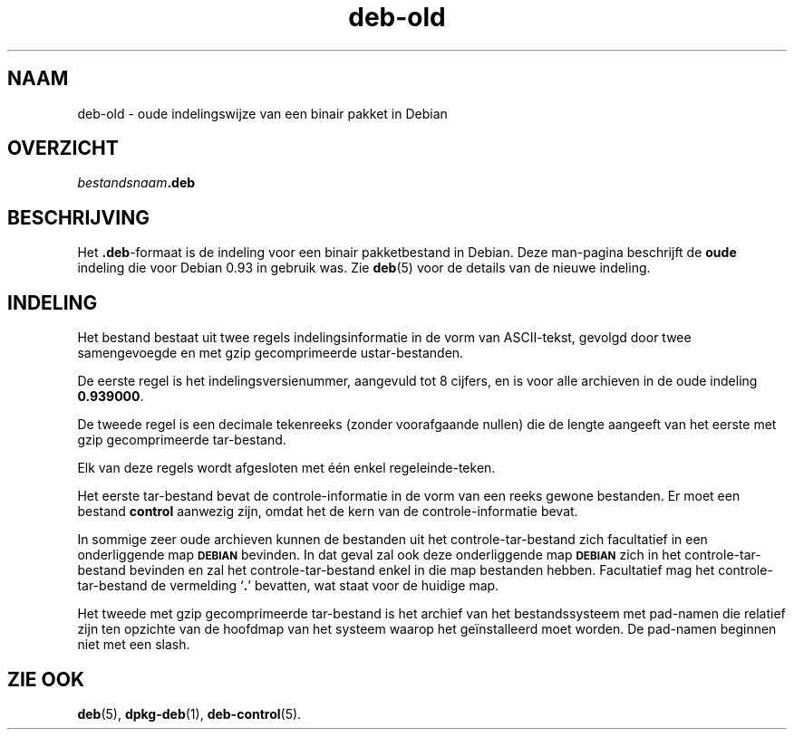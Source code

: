 .\" Automatically generated by Pod::Man 4.11 (Pod::Simple 3.35)
.\"
.\" Standard preamble:
.\" ========================================================================
.de Sp \" Vertical space (when we can't use .PP)
.if t .sp .5v
.if n .sp
..
.de Vb \" Begin verbatim text
.ft CW
.nf
.ne \\$1
..
.de Ve \" End verbatim text
.ft R
.fi
..
.\" Set up some character translations and predefined strings.  \*(-- will
.\" give an unbreakable dash, \*(PI will give pi, \*(L" will give a left
.\" double quote, and \*(R" will give a right double quote.  \*(C+ will
.\" give a nicer C++.  Capital omega is used to do unbreakable dashes and
.\" therefore won't be available.  \*(C` and \*(C' expand to `' in nroff,
.\" nothing in troff, for use with C<>.
.tr \(*W-
.ds C+ C\v'-.1v'\h'-1p'\s-2+\h'-1p'+\s0\v'.1v'\h'-1p'
.ie n \{\
.    ds -- \(*W-
.    ds PI pi
.    if (\n(.H=4u)&(1m=24u) .ds -- \(*W\h'-12u'\(*W\h'-12u'-\" diablo 10 pitch
.    if (\n(.H=4u)&(1m=20u) .ds -- \(*W\h'-12u'\(*W\h'-8u'-\"  diablo 12 pitch
.    ds L" ""
.    ds R" ""
.    ds C` ""
.    ds C' ""
'br\}
.el\{\
.    ds -- \|\(em\|
.    ds PI \(*p
.    ds L" ``
.    ds R" ''
.    ds C`
.    ds C'
'br\}
.\"
.\" Escape single quotes in literal strings from groff's Unicode transform.
.ie \n(.g .ds Aq \(aq
.el       .ds Aq '
.\"
.\" If the F register is >0, we'll generate index entries on stderr for
.\" titles (.TH), headers (.SH), subsections (.SS), items (.Ip), and index
.\" entries marked with X<> in POD.  Of course, you'll have to process the
.\" output yourself in some meaningful fashion.
.\"
.\" Avoid warning from groff about undefined register 'F'.
.de IX
..
.nr rF 0
.if \n(.g .if rF .nr rF 1
.if (\n(rF:(\n(.g==0)) \{\
.    if \nF \{\
.        de IX
.        tm Index:\\$1\t\\n%\t"\\$2"
..
.        if !\nF==2 \{\
.            nr % 0
.            nr F 2
.        \}
.    \}
.\}
.rr rF
.\" ========================================================================
.\"
.IX Title "deb-old 5"
.TH deb-old 5 "2020-08-02" "1.20.5" "dpkg suite"
.\" For nroff, turn off justification.  Always turn off hyphenation; it makes
.\" way too many mistakes in technical documents.
.if n .ad l
.nh
.SH "NAAM"
.IX Header "NAAM"
deb-old \- oude indelingswijze van een binair pakket in Debian
.SH "OVERZICHT"
.IX Header "OVERZICHT"
\&\fIbestandsnaam\fR\fB.deb\fR
.SH "BESCHRIJVING"
.IX Header "BESCHRIJVING"
Het \fB.deb\fR\-formaat is de indeling voor een binair pakketbestand in
Debian. Deze man-pagina beschrijft de \fBoude\fR indeling die voor Debian 0.93
in gebruik was. Zie \fBdeb\fR(5) voor de details van de nieuwe indeling.
.SH "INDELING"
.IX Header "INDELING"
Het bestand bestaat uit twee regels indelingsinformatie in de vorm van
ASCII-tekst, gevolgd door twee samengevoegde en met gzip gecomprimeerde
ustar-bestanden.
.PP
De eerste regel is het indelingsversienummer, aangevuld tot 8 cijfers, en is
voor alle archieven in de oude indeling \fB0.939000\fR.
.PP
De tweede regel is een decimale tekenreeks (zonder voorafgaande nullen) die
de lengte aangeeft van het eerste met gzip gecomprimeerde tar-bestand.
.PP
Elk van deze regels wordt afgesloten met \('e\('en enkel regeleinde-teken.
.PP
Het eerste tar-bestand bevat de controle-informatie in de vorm van een reeks
gewone bestanden. Er moet een bestand \fBcontrol\fR aanwezig zijn, omdat het de
kern van de controle-informatie bevat.
.PP
In sommige zeer oude archieven kunnen de bestanden uit het
controle-tar-bestand zich facultatief in een onderliggende map \fB\s-1DEBIAN\s0\fR
bevinden. In dat geval zal ook deze onderliggende map \fB\s-1DEBIAN\s0\fR zich in het
controle-tar-bestand bevinden en zal het controle-tar-bestand enkel in die
map bestanden hebben. Facultatief mag het controle-tar-bestand de vermelding
\(oq\fB.\fR\(cq bevatten, wat staat voor de huidige map.
.PP
Het tweede met gzip gecomprimeerde tar-bestand is het archief van het
bestandssysteem met pad-namen die relatief zijn ten opzichte van de hoofdmap
van het systeem waarop het ge\(:installeerd moet worden. De pad-namen beginnen
niet met een slash.
.SH "ZIE OOK"
.IX Header "ZIE OOK"
\&\fBdeb\fR(5), \fBdpkg-deb\fR(1), \fBdeb-control\fR(5).
